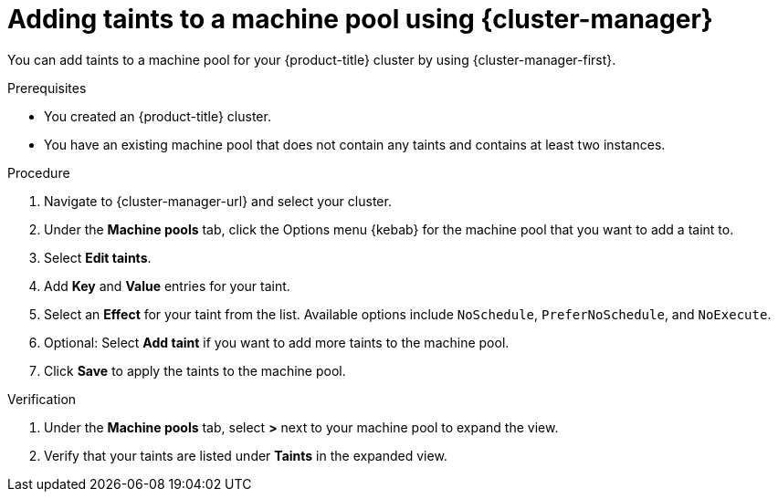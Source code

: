 // Module included in the following assemblies:
//
// * rosa_cluster_admin/rosa_nodes/rosa-managing-worker-nodes.adoc
// * nodes/rosa-managing-worker-nodes.adoc
// * osd_cluster_admin/osd_nodes/osd-managing-worker-nodes.adoc

:_mod-docs-content-type: PROCEDURE
[id="rosa-adding-taints-ocm_{context}"]
= Adding taints to a machine pool using {cluster-manager}

You can add taints to a machine pool for your {product-title} cluster by using {cluster-manager-first}.

.Prerequisites

ifndef::openshift-rosa,openshift-rosa-hcp[]
* You created an {product-title} cluster.
endif::[]
ifdef::openshift-rosa,openshift-rosa-hcp[]
* You created a {product-title} cluster.
endif::[]
* You have an existing machine pool that does not contain any taints and contains at least two instances.

.Procedure

//ifdef::openshift-dedicated[]
. Navigate to {cluster-manager-url} and select your cluster.
. Under the *Machine pools* tab, click the Options menu {kebab} for the machine pool that you want to add a taint to.
. Select *Edit taints*.
. Add *Key* and *Value* entries for your taint.
. Select an *Effect* for your taint from the list. Available options include `NoSchedule`, `PreferNoSchedule`, and `NoExecute`.
. Optional: Select *Add taint* if you want to add more taints to the machine pool.
. Click *Save* to apply the taints to the machine pool.

.Verification

. Under the *Machine pools* tab, select *>* next to your machine pool to expand the view.
. Verify that your taints are listed under *Taints* in the expanded view.
//endif::[]
